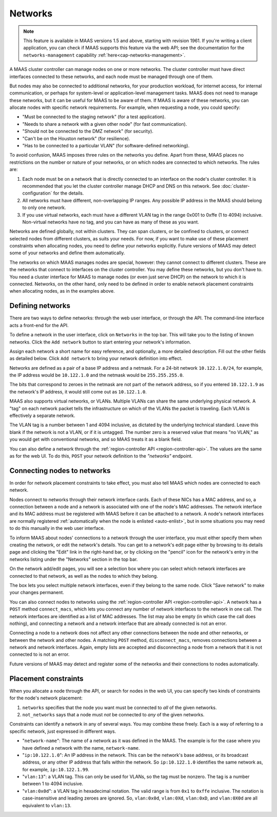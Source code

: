 .. -*- mode: rst -*-

.. _networks:

Networks
========

.. note::

  This feature is available in MAAS versions 1.5 and above, starting with
  revision 1961. If you're writing a client application, you can check if MAAS
  supports this feature via the web API; see the documentation for the
  ``networks-management`` capability :ref:`here<cap-networks-management>`.

A MAAS cluster controller can manage nodes on one or more networks.  The
cluster controller must have direct interfaces connected to these networks,
and each node must be managed through one of them.

But nodes may also be connected to additional networks, for your production
workload, for internet access, for internal communication, or perhaps for
system-level or application-level management tasks.  MAAS does not need to
manage these networks, but it can be useful for MAAS to be aware of them.  If
MAAS is aware of these networks, you can allocate nodes with specific network
requirements.  For example, when requesting a node, you could specify:

* "Must be connected to the staging network" (for a test application).
* "Needs to share a network with a given other node" (for fast communication).
* "Should not be connected to the DMZ network" (for security).
* "Can't be on the Houston network" (for resilience).
* "Has to be connected to a particular VLAN" (for software-defined networking).

To avoid confusion, MAAS imposes three rules on the networks you define.  Apart
from these, MAAS places no restrictions on the number or nature of your
networks, or on which nodes are connected to which networks.  The rules are:

1. Each node must be on a network that is directly connected to an interface
   on the node's cluster controller.  It is recommended that you let the
   cluster controller manage DHCP and DNS on this network. See
   :doc:`cluster-configuration` for the details.
2. All networks must have different, non-overlapping IP ranges.  Any possible
   IP address in the MAAS should belong to only one network.
3. If you use virtual networks, each must have a different VLAN tag in the
   range 0x001 to 0xffe (1 to 4094) inclusive.  Non-virtual networks have no
   tag, and you can have as many of these as you want.

Networks are defined globally, not within clusters.  They can span clusters,
or be confined to clusters, or connect selected nodes from different clusters,
as suits your needs.  For now, if you want to make use of these placement
constraints when allocating nodes, you need to define your networks explicitly.
Future versions of MAAS may detect some of your networks and define them
automatically.

The networks on which MAAS manages nodes are special, however: they cannot
connect to different clusters.   These are the networks that connect to
interfaces on the cluster controller.  You may define these networks, but you
don't have to.  You need a cluster interface for MAAS to manage nodes (or even
just serve DHCP) on the network to which it is connected.  Networks, on the
other hand, only need to be defined in order to enable network placement
constraints when allocating nodes, as in the examples above.


Defining networks
-----------------

There are two ways to define networks: through the web user interface, or
through the API.  The command-line interface acts a front-end for the API.

To define a network in the user interface, click on ``Networks`` in the top
bar.  This will take you to the listing of known networks.  Click the
``Add network`` button to start entering your network's information.

.. image:: media/add-network.png

Assign each network a short name for easy reference, and optionally, a more
detailed description.  Fill out the other fields as detailed below.  Click
``Add network`` to bring your network definition into effect.

Networks are defined as a pair of a base IP address and a netmask.  For a
24-bit network ``10.122.1.0/24``, for example, the IP address would be
``10.122.1.0`` and the netmask would be ``255.255.255.0``.

The bits that correspond to zeroes in the netmask are not part of the network
address, so if you entered ``10.122.1.9`` as the network's IP address, it would
still come out as ``10.122.1.0``.

MAAS also supports virtual networks, or VLANs.  Multiple VLANs can share the
same underlying physical network.  A "tag" on each network packet tells the
infrastructure on which of the VLANs the packet is traveling.  Each VLAN is
effectively a separate network.

The VLAN tag is a number between 1 and 4094 inclusive, as dictated by the
underlying technical standard.  Leave this blank if the network is not a VLAN,
or if it is untagged.  The number zero is a reserved value that means
"no VLAN," as you would get with conventional networks, and so MAAS treats it
as a blank field.

You can also define a network through the
:ref:`region-controller API <region-controller-api>`.  The values are the same
as for the web UI.  To do this, ``POST`` your network definition to the
*"networks"* endpoint.


Connecting nodes to networks
----------------------------

In order for network placement constraints to take effect, you must also tell
MAAS which nodes are connected to each network.

Nodes connect to networks through their network interface cards.  Each of
these NICs has a MAC address, and so, a connection between a node and a
network is associated with one of the node's MAC addresses.  The network
interface and its MAC address must be registered with MAAS before it can be
attached to a network.  A node's network interfaces are normally registered
:ref:`automatically when the node is enlisted <auto-enlist>`, but in some
situations you may need to do this manually in the web user interface.

To inform MAAS about nodes' connections to a network through the user
interface, you must either specify them when creating the network, or edit the
network's details.  You can get to a network's edit page either by browsing to
its details page and clicking the "Edit" link in the right-hand bar, or by
clicking on the "pencil" icon for the network's entry in the networks listing
under the "Networks" section in the top bar.

On the network add/edit pages, you will see a selection box where you can
select which network interfaces are connected to that network, as well as the
nodes to which they belong.

.. image:: media/connect-nodes-to-network.png

The box lets you select multiple network interfaces, even if they belong to
the same node.  Click "Save network" to make your changes permanent.

You can also connect nodes to networks using the
:ref:`region-controller API <region-controller-api>`.  A network has a ``POST``
method ``connect_macs``, which lets you connect any number of network
interfaces to the network in one call.  The network interfaces are identified
as a list of MAC addresses.  The list may also be empty (in which case the
call does nothing), and connecting a network and a network interface that are
already connected is not an error.

Connecting a node to a network does not affect any other connections between
the node and other networks, or between the network and other nodes.  A
matching ``POST`` method, ``disconnect_macs``, removes connections between a
network and network interfaces.  Again, empty lists are accepted and
disconnecting a node from a network that it is not connected to is not an
error.

Future versions of MAAS may detect and register some of the networks and their
connections to nodes automatically.


Placement constraints
---------------------

When you allocate a node through the API, or search for nodes in the web UI,
you can specify two kinds of constraints for the node's network placement:

1. ``networks`` specifies that the node you want must be connected to *all* of
   the given networks.
2. ``not_networks`` says that a node must *not* be connected to *any* of the
   given networks.

Constraints can identify a network in any of several ways.  You may combine
these freely.  Each is a way of referring to a specific network, just expressed
in different ways.

* "``network-name``": The name of a network as it was defined in the MAAS.  The
  example is for the case where you have defined a network with the name,
  ``network-name``.
* "``ip:10.122.1.0``": An IP address in the network.  This can be the network's
  base address, or its broadcast address, or any other IP address that falls
  within the network.  So ``ip:10.122.1.0`` identifies the same network as, for
  example, ``ip:10.122.1.99``.
* "``vlan:13``": a VLAN tag.  This can only be used for VLANs, so the tag must
  be nonzero.  The tag is a number between 1 to 4094 inclusive.
* "``vlan:0x0d``": a VLAN tag in hexadecimal notation.  The valid range is from
  ``0x1`` to ``0xffe`` inclusive.  The notation is case-insensitive and leading
  zeroes are ignored.  So, ``vlan:0x0d``, ``vlan:0Xd``, ``vlan:0xD``, and
  ``vlan:0X0d`` are all equivalent to ``vlan:13``.
